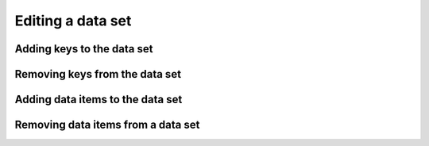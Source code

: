 Editing a data set
------------------

Adding keys to the data set
^^^^^^^^^^^^^^^^^^^^^^^^^^^

Removing keys from the data set
^^^^^^^^^^^^^^^^^^^^^^^^^^^^^^^

Adding data items to the data set
^^^^^^^^^^^^^^^^^^^^^^^^^^^^^^^^^

Removing data items from a data set
^^^^^^^^^^^^^^^^^^^^^^^^^^^^^^^^^^^

